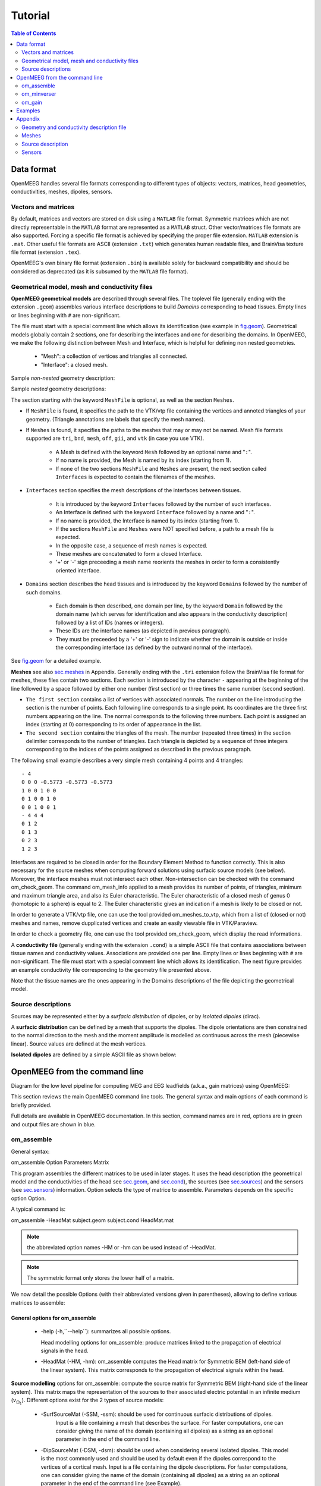 .. _tutorial:

======================
Tutorial
======================

.. contents:: Table of Contents
   :local:
   :depth: 2


.. role:: command
.. role:: opt
.. role:: input
.. role:: output

Data format
===========

OpenMEEG handles several file formats corresponding to different types of objects: vectors, matrices, head geometries, conductivities, meshes, dipoles, sensors.

Vectors and matrices
--------------------

By default, matrices and vectors are stored on disk using a ``MATLAB`` file format.
Symmetric matrices which are not directly representable in the ``MATLAB`` format are represented as a ``MATLAB`` struct.
Other vector/matrices file formats are also supported.
Forcing a specific file format is achieved by specifying the proper file extension.
``MATLAB`` extension is ``.mat``. 
Other useful file formats are ASCII (extension ``.txt``) which generates human readable files, and BrainVisa texture file format (extension ``.tex``).

OpenMEEG's own binary file format (extension ``.bin``) is available solely for backward compatibility and should be considered as deprecated (as it is subsumed by the ``MATLAB`` file format).

.. _sec.geom:

Geometrical model, mesh and conductivity files
-----------------------------------------------

**OpenMEEG geometrical models** are described through several files. 
The toplevel file (generally ending with the extension ``.geom``) assembles various interface descriptions to build *Domains* corresponding to head tissues. 
Empty lines or lines beginning with ``#`` are non-significant.

The file must start with a special comment line which allows its identification (see example in `fig.geom`_).
Geometrical models globally contain 2 sections, one for describing the interfaces and one for describing the domains.
In OpenMEEG, we make the following distinction between Mesh and Interface, which is helpful for defining non nested geometries.

    - "Mesh": a collection of vertices and triangles all connected.
    - "Interface": a closed mesh.

Sample *non-nested* geometry description:

.. image:: _static/geom1.png
   :width: 600 px
   :alt: Geometry .geom
.. _fig.geom:

Sample *nested* geometry descriptions:

.. image:: _static/geom2.png
   :width: 600 px
   :alt: Geometry .geom

.. image:: _static/geom3.png
   :width: 600 px
   :alt: Geometry .geom


The section starting with the keyword ``MeshFile`` is optional, as well as the section ``Meshes``.

- If ``MeshFile`` is found, it specifies the path to the VTK/vtp file containing the vertices and annoted triangles of your geometry. (Triangle annotations are labels that specify the mesh names).

- If ``Meshes`` is found, it specifies the paths to the meshes that may or may not be named. Mesh file formats supported are ``tri``, ``bnd``, ``mesh``, ``off``, ``gii``, and ``vtk`` (in case you use VTK).

    * A Mesh is defined with the keyword ``Mesh`` followed by an optional name and "``:``".

    * If no name is provided, the Mesh is named by its index (starting from 1).

    * If none of the two sections ``MeshFile`` and ``Meshes`` are present, the next section called ``Interfaces`` is expected to contain the filenames of the meshes.

- ``Interfaces`` section specifies the mesh descriptions of the interfaces between tissues.

    * It is introduced by the keyword ``Interfaces`` followed by the number of such interfaces. 

    * An Interface is defined with the keyword ``Interface`` followed by a name and "``:``".

    * If no name is provided, the Interface is named by its index (starting from 1).

    * If the sections ``MeshFile`` and ``Meshes`` were NOT specified before, a path to a mesh file is expected.

    * In the opposite case, a sequence of mesh names is expected.

    * These meshes are concatenated to form a closed Interface.

    * '+' or '-' sign preceeding a mesh name reorients the meshes in order to form a consistently oriented interface.

- ``Domains`` section describes the head tissues and is introduced by the keyword ``Domains`` followed by the number of such domains. 
  
    * Each domain is then described, one domain per line, by the keyword ``Domain`` followed by the domain name (which serves for identification and also appears in the conductivity description) followed by a list of IDs (names or integers).
  
    * These IDs are the interface names (as depicted in previous paragraph).

    * They must be preceeded by a '+' or '-' sign to indicate whether the domain is outside or inside the corresponding interface (as defined by the outward normal of the interface).

See `fig.geom`_ for a detailed example.


**Meshes** see also `sec.meshes`_ in Appendix.
Generally ending with the ``.tri`` extension follow the BrainVisa file format for meshes, these files contain two sections.
Each section is introduced by the character ``-`` appearing at the beginning of the line followed by a space followed by either one number (first section) or three times
the same number (second section).

- ``The first section`` contains a list of vertices with associated normals. 
  The number on the line introducing the section is the number of points.
  Each following line corresponds to a single point. Its coordinates are the three first numbers appearing on the line. 
  The normal corresponds to the following three numbers. Each point is assigned an index (starting at 0) corresponding to its order of appearance in the list.

- ``The second section`` contains the triangles of the mesh.
  The number (repeated three times) in the section delimiter corresponds to the number of triangles.
  Each triangle is depicted by a sequence of three integers corresponding to the indices of the points assigned as described in the previous paragraph.

The following small example describes a very simple mesh containing 4 points and 4 triangles::

    - 4
    0 0 0 -0.5773 -0.5773 -0.5773
    1 0 0 1 0 0
    0 1 0 0 1 0
    0 0 1 0 0 1
    - 4 4 4
    0 1 2
    0 1 3
    0 2 3
    1 2 3

Interfaces are required to be closed in order for the Boundary Element Method to function correctly. This is also necessary for the source meshes when computing forward solutions using surfacic source models (see below).
Moreover, the interface meshes must not intersect each other. Non-intersection can be checked with the command :command:`om_check_geom`.
The command :command:`om_mesh_info` applied to a mesh provides its number of points, of triangles, minimum and maximum triangle area, and also its Euler characteristic.
The Euler characteristic of a closed mesh of genus 0 (homotopic to a sphere) is equal to 2.
The Euler characteristic gives an indication if a mesh is likely to be closed or not.

In order to generate a VTK/vtp file, one can use the tool provided :command:`om_meshes_to_vtp`, which from a list of (closed or not) meshes and names, remove dupplicated vertices and create an easily viewable file in VTK/Paraview.

In order to check a geometry file, one can use the tool provided :command:`om_check_geom`, which display the read informations.

A **conductivity file** (generally ending with the extension ``.cond``) is a simple ASCII file that contains associations between tissue names and conductivity values.
Associations are provided one per line. Empty lines or lines beginning with ``#`` are non-significant. The file must start with a special comment line which allows its identification.
The next figure provides an example conductivity file corresponding to the geometry file presented above.

.. image:: _static/cond.png
   :width: 600 px
   :alt: Conductivities
   :align: center

Note that the tissue names are the ones appearing in the Domains descriptions of the file depicting the geometrical model.

Source descriptions
--------------------

Sources may be represented either by a *surfacic distribution* of dipoles, or by *isolated dipoles* (dirac).

A **surfacic distribution** can be defined by a mesh that supports the dipoles. 
The dipole orientations are then constrained to the normal direction to the mesh and the moment amplitude is modelled as continuous across the mesh (piecewise linear).
Source values are defined at the mesh vertices.

**Isolated dipoles** are defined by a simple ASCII file as shown below:

.. image:: _static/dipolePositions_en.png
   :width: 600 px
   :alt: dipole positions
   :align: center


OpenMEEG from the command line
===============================

Diagram for the low level pipeline for computing MEG and EEG leadfields (a.k.a., gain matrices) using OpenMEEG:

.. image:: _static/OpenMEEGSimple.png
   :width: 600 px
   :alt: dipole positions
   :align: center

This section reviews the main OpenMEEG command line tools. 
The general syntax and main options of each command is briefly provided.

Full details are available in OpenMEEG documentation. 
In this section, :command:`command` names are in :command:`red`, :opt:`options` are in :opt:`green` and :output:`output` files are shown in :output:`blue`.

om_assemble
-----------

General syntax:

:command:`om_assemble` :opt:`Option` :input:`Parameters` :output:`Matrix`

This program assembles the different matrices to be used in later stages.
It uses the head description (the geometrical model and the conductivities of the head see `sec.geom`_, and `sec.cond`_), the sources (see `sec.sources`_) and the sensors (see `sec.sensors`_) information.
:opt:`Option` selects the type of matrice to assemble.
:input:`Parameters` depends on the specific option :opt:`Option`.

A typical command is:

:command:`om_assemble` :opt:`-HeadMat` :input:`subject.geom` :input:`subject.cond` :output:`HeadMat.mat`

.. note:: the abbreviated option names :opt:`-HM` or :opt:`-hm` can be used instead of :opt:`-HeadMat`.
.. note:: The symmetric format only stores the lower half of a matrix.

We now detail the possible :opt:`Options` (with their abbreviated versions given in parentheses), allowing to define various matrices to assemble:

General options for :command:`om_assemble`
~~~~~~~~~~~~~~~~~~~~~~~~~~~~~~~~~~~~~~~~~~~

  - :opt:`-help` (:opt:`-h`,``--help``): summarizes all possible options.

    Head modelling options for :command:`om_assemble`: produce matrices linked to the propagation of electrical signals in the head.

  - :opt:`-HeadMat` (:opt:`-HM`, :opt:`-hm`): :command:`om_assemble` computes the Head matrix for Symmetric BEM (left-hand side of the linear system). 
    This matrix corresponds to the propagation of electrical signals within the head. 

**Source modelling** options for :command:`om_assemble`: compute the source matrix for Symmetric BEM (right-hand side of the linear system). 
This matrix maps the representation of the sources to their associated electric potential in an infinite medium (:math:`v_{\Omega_1}`). 
Different options exist for the 2 types of source models:

   - :opt:`-SurfSourceMat` (:opt:`-SSM`, :opt:`-ssm`): should be used for continuous surfacic distributions of dipoles.
                :input:`Input` is a file containing a mesh that describes the surface.  
                For faster computations, one can consider giving the name of the domain (containing all dipoles) as a string as an optional parameter in the end of the command line.
   - :opt:`-DipSourceMat` (:opt:`-DSM`, :opt:`-dsm`): should be used when considering several isolated dipoles.
     This model is the most commonly used and should be used by default even if the dipoles correspond to the vertices of a cortical mesh. 
     :input:`Input` is a file containing the dipole descriptions.
     For faster computations, one can consider giving the name of the domain (containing all dipoles) as a string as an optional parameter in the end of the command line (see Example).

**Sensor modelling** options for :command:`om_assemble`: compute matrices that integrate source information and computed potentials to provide the actual solution of the forward problem. 
The situation is slightly different for EEG, which only needs to compute the electric potential, and for MEG, which depends both on the electric potential and on the sources:

  - :opt:`-Head2EEGMat` (:opt:`-H2EM`, :opt:`-h2em`): :command:`om_assemble` computes the linear interpolation matrix that maps OpenMEEG unknown :math:`\mathbf{X}` to the potential on the scalp at EEG sensors: :math:`\mathbf{V_{sensors}} = \mathbf{Head2EEGMat} . \mathbf{X}`. :input:`Input` is a file describing the EEG sensor positions. :math:`\mathbf{Head2EEGMat}` is stored as a sparse matrix.
  - :opt:`-Head2MEGMat` (:opt:`-H2MM`, :opt:`-h2mm`): :command:`om_assemble` computes the contribution of Ohmic currents to the MEG sensors. :input:`Input` is a file describing the SQUIDS geometries and characteristics.
  - :opt:`-Head2InternalPotMat` (:opt:`-H2IPM`, :opt:`-h2ipm`): :command:`om_assemble` computes the matrix that allows
    the computation of potentials at internal positions from potentials and normal currents on head interfaces, as computed by the symmetric BEM.
  - :opt:`-SurfSource2MEGMat` (:opt:`-SS2MM`, :opt:`-ss2mm`): :command:`om_assemble` computes the source contribution to the MEG sensors using the same source model as the one used for the option :opt:`-SurfSourceMat, i.e. surfacic distribution of dipoles. For this option, :input:`Input` takes the form:
     - :input:`mesh squids` where :input:`mesh` contains a mesh describing the source surface
       and :input:`squids` is a file  describing the SQUIDS geometries and characteristics.
     - :opt:`-DipSource2MEGMat` (:opt:`-DS2MM`, :opt:`-ds2mm`): :command:`om_assemble` computes
       the source contribution to the  MEG sensors using the same source model as the one used for the option :opt:`-DipSourceMat`, i.e. isolated dipoles. 

For this option, :input:`Input` takes the form:

   - :input:`dipoles squids` where :input:`dipoles` contains the dipole description and :input:`squids` is a file describing  the SQUIDS geometries and characteristics.
   - :opt:`-DipSource2InternalPotMat` (:opt:`-DS2IPM`, :opt:`-ds2ipm`): :command:`om_assemble` computes the source  contribution to the chosen internal points. It gives the potential due to isolated dipoles, as if the medium were  infinite. For this option, :input:`Input` takes the form:
   - :input:`dipoles internalPoints` where :input:`dipoles` contains the dipole description and :input:`internalPoints` is  a file describing the points locations.

EIT options for :command:`om_assemble`:

   - :opt:`-EITSourceMat` (:opt:`-EITSM`, :opt:`-EITsm`,): :command:`om_assemble` computes the right-hand side for scalp current injection. This usage of :command:`om_assemble` outputs the right-hand side vector for a given set of EIT electrode. For this option, :input:`Input` is a file describing the EIT electrode positions.

om_minverser
------------

General syntax:

:command:`om_minverser` :input:`HeadMat` :output:`HeadMatInv`

This program is used to invert the symmetric matrix as provided by the command :command:`om_assemble` with the option :opt:`-HeadMat`.

This command has only one option:

    - :opt:`-help` (:opt:`-h`, ``--help``): summarizes the usage of :command:`om_minverser`.


om_gain
-------

General syntax:

:command:`om_gain` :opt:`Option` :input:`HeadMatInv` :opt:`Parameters` SourceMat Head2EEGMat :output:`GainMatrix`

This command computes the gain matrix by multiplying together matrices obtained previously (e.g. :input:`HeadMatInv` is the matrix computed using :command:`om_minverser`).
The resulting gain matrix is stored in the file :output:`GainMatrix`.
:opt:`Option` selects the type of matrice to build. :opt:`Parameters` depend on the specific option :opt:`Option`.

General options:


   - :opt:`-help` (:opt:`-h`, ``--help``): summarizes the usage of :command:`om_gain` for all its possible options.

Gain matrix type options: select the type of gain matrix to be computed by  :command:`om_gain`.

   - :opt:`-EEG`: allows to compute an EEG gain matrix. :opt:`Parameters` are then:

       - :input:`HeadMatInv SourceMat Head2EEGMat`
       - :input:`SourceMat` is the matrix obtained using :command:`om_assemble` with either of the options
         :opt:`-SurfSourceMat` or :opt:`-DipSourceMat`, depending on the source model. :input:`Head2EEGMat`
         is the matrix obtained using :command:`om_assemble` with the option :opt:`-Head2EEGMat`.

   - :opt:`-EEG` option is also used to compute an EIT gain matrix: in this case, :input:`SourceMat`
     should contain the output of the :opt:`-EITsource` option of :command:`om_assemble`. Multiplying
     the EIT gain matrix by the vector of applied currents at each EIT electrode yields the simulated
     potential on the EEG electrodes. The applied current on the EIT electrodes should sum to zero.

   - :opt:`-MEG`: allows to compute a MEG gain matrix. :opt:`Parameters` are then:

       - :input:`HeadMatInv SourceMat Head2MEGMat Source2MEGMat`
       - :input:`SourceMat` is the matrix obtained using :command:`om_assemble` with either of the options
         :opt:`-SurfSourceMat` or :opt:`-DipSourceMat`, depending on the source model. :input:`Head2MEGMat`
         is the matrix obtained using :command:`om_assemble` with the option :opt:`-HeadMEEGMat`.
         :input:`Source2MEGMat` is the matrix obtained using :command:`om_assemble` with either of the
         options :opt:`-SurfSource2MEGMat` or :opt:`-DipSource2MEGMat`, depending on the source model.
        .. note:: 
            The magnetic field is related both to the sources directly, as well as to the electric potential, according to: :math:`\mathbf{M_{sensor}} = \mathbf{Source2MEGMat} . \mathbf{S} + \mathbf{Head2MEGMat}.\mathbf{X}`.

   - :opt:`-InternalPotential`: allows to compute an internal potential gain matrix for sensors within the volume. :opt:`Parameters` are then:

       - :input:`HeadMatInv SourceMat Head2InternalPotMat Source2InternalPotMat`
       - :input:`Head2InternalPotMat` and :input:`Source2InternalPotMat` are respectivelly obtained
         using :command:`om_assemble` with option :opt:`-Head2InternalPotMat` and :opt:`-DipSource2InternalPotMat`.

Examples
========

Assuming a head model represented by the geometry file :input:`head.geom` and the conductivity file :input:`head.cond` and EEG sensors detailed in a file :input:`head.eegsensors`.

Computing the EEG gain matrix for sources distributed on the surface represented
by the file :input:`sources.tri` is done via the following set of commands::

    om_assemble -HM head.geom head.cond head.hm
    om_assemble -SSM head.geom head.cond sources.tri head.ssm
    om_assemble -h2em head.geom head.cond head.eegsensors head.h2em
    om_minverser head.hm head.hm_inv
    om_gain -EEG head.hm_inv head.ssm head.h2em head.gain

Considering now isolated dipolar sources detailed in the file :input:`sources.dip` with MEG sensors depicted in the file :input:`head.squids`. Using the same head model, the MEG gain matrix is obtained via the following set of commands::

    om_assemble -HeadMat head.geom head.cond head.hm
    om_assemble -DSM head.geom head.cond sources.dip head.dsm Brain
    om_assemble -h2mm head.geom head.cond head.squids head.h2mm
    om_assemble -ds2mm sources.dip head.squids head.ds2mm
    om_minverser head.hm head.hm_inv
    om_gain -MEG head.hm_inv head.dsm head.h2mm head.ds2mm head.gain

Appendix
========

This section describes the type of data that is required to run a forward problem with OpenMEEG.

.. _sec.cond:

Geometry and conductivity description file
------------------------------------------

The conductivity description file defines the conductivity values corresponding to each domain listed in the Geometry Description File (`sec.geom`_).

The file extension should be: \*.cond .

.. warning:: the domain names should match the ones defined in the Geometry Description File (beware of differences in upper/lower case).

.. image:: _static/cond.png
   :width: 600 px
   :alt: Conductivity
   :align: center

.. _sec.meshes:

Meshes
------

Meshes describing the interfaces between regions of homogeneous conductivity. These meshes generally represent:

  - the inner skull surface
  - the outer skull surface
  - the outer scalp surface

The recommended mesh size is approximately 600 to 800 points per surface.
Example with three surfaces: outer scalp (gray), outer skull (blue) and inner skull (pink).

.. image:: _static/tete_couches_brain.png
   :width: 300 px
   :alt: External surface of the cortex
.. image:: _static/tete_couches_brainskullhead.png
   :width: 300 px
   :alt: Example with three surfaces: outer scalp (gray),

.. note::

    Meshes paths can be absolute (as depicted on `fig.geom`_) or relative to where the command line is executed.
    For the meshes, the following formats are allowed:
    
        - \*.bnd~: bnd mesh format.
        - \*.off~: off mesh format.
        - \*.tri~: TRI format corresponding to early BrainVisa. Also handled by Anatomist.
        - \*.mesh~: MESH format corresponding to BrainVisa versions 3.0.2 and later. Also handled by Anatomist.
        - \*.vtk~: VTK mesh format.
        - \*.gii~: Gifti mesh format.
.. _sec.sources:

Source description
------------------

Sources are defined by their geometry (position and orientation) and their magnitude.
OpenMEEG handles two types of source models: isolated dipoles, or distributed dipoles: these two models differ in their geometry description.

Isolated dipoles
~~~~~~~~~~~~~~~~

Isolated dipoles are represented by a text file (extension \*.dip or \*.txt), in which each line defines a dipole position and orientation, encoded in 6 real values:

   - three values encoding the Cartesian coordinate for the position,
   - three values encoding the orientation of the dipole (supposed unitary).

The following example shows a file describing 5 isolated dipoles:


.. image:: _static/dipolePositions_en.png
   :width: 600 px
   :alt: Dipole positions
   :align: center

.. note:: The referential of the coordinates should be the same as for the meshes (the MR coordinates in general).

Distributed dipoles
~~~~~~~~~~~~~~~~~~~

Distributed dipoles are supported on a mesh, whose format must be \*.mesh, or \*.tri, or \*.vtk.

Source activation
~~~~~~~~~~~~~~~~~

Source activation files are text files, in which each line corresponds to a source, and each column to a time sample.

    - for isolated dipoles, the nth line corresponds to the amplitude of the nth dipole (with its fixed orientation)
    - for distributed dipoles, the nth line correspond to the amplitude of the nth vertex in the source mesh.

Example for isolated dipoles:

.. image:: _static/dipActiv.png
   :width: 600 px
   :alt: Dipole positions
   :align: center

For distributed sources, a source mesh describes their support. This is a detailed
mesh generally covering the whole cortex. The mesh size should not exceed 35 000 points.
The source amplitude is represented as continuous, and linear on each of the mesh triangles.
The source orientation is modeled as piecewise constant, normal to each of the mesh triangles.

.. image:: _static/cortex.png
   :width: 300 px
   :alt: Cortex
   :align: center

Isolated sources are the superposition of current dipoles, each of which is defined by its position and its moment.

.. _sec.sensors:

Sensors
-------

For EEG, the sensors are defined by the list of the x-y-z coordinates of the electrode
positions. The electrodes are considered punctual and are called *patches*.
The MEG sensor description is more complex:
The MEG sensor definition is provided in a text file, in which each line provides the position of the sensor, and additional information such as its orientation or its name.

Sensors may have names (labels) in the first column of the file (it has to contains at least one character to be considered as label).

More precisely, *omiting the first column which can contain a label* there are 4 options for defining EEG, EIT or MEG sensors:

    - 1 line per sensor and 3 columns (typically for EEG sensors or MEG sensors without orientation or EIT punctual patches):

         * the 1st, 2nd and 3rd columns are respectively position coordinates x, y, z of sensor

    - 1 line per sensor and 4 columns (spatially extended EIT sensors (circular patches) :

         * the 1st, 2nd and 3rd columns are respectively position coordinates x, y, z of sensor
         * the 4th column is the patche radius (unit relative to the mesh)

    - 1 line per sensor and 6 columns (typically for MEG sensors) :

         * the 1st, 2nd and 3rd are respectively position coordinates x, y, z of sensor
         * the 4th, 5th and 6th are coordinates of vector orientation

    - 1 line per integration point for each sensor and 8 columns (typically for MEG realistic sensors with coils, or gradiometers):

         * the 1st column is sensors names
         * the 2nd, 3rd and 4th are respectively position coordinates x, y, z of sensor
         * the 5th, 6th and 7th are coordinates of vector orientation
         * the 8th is the weight to apply for numerical integration (related to sensor name)

An example of MEG sensor description:

.. image:: _static/sensors-grad.png
   :width: 600 px
   :alt: Sensor description
   :align: center

